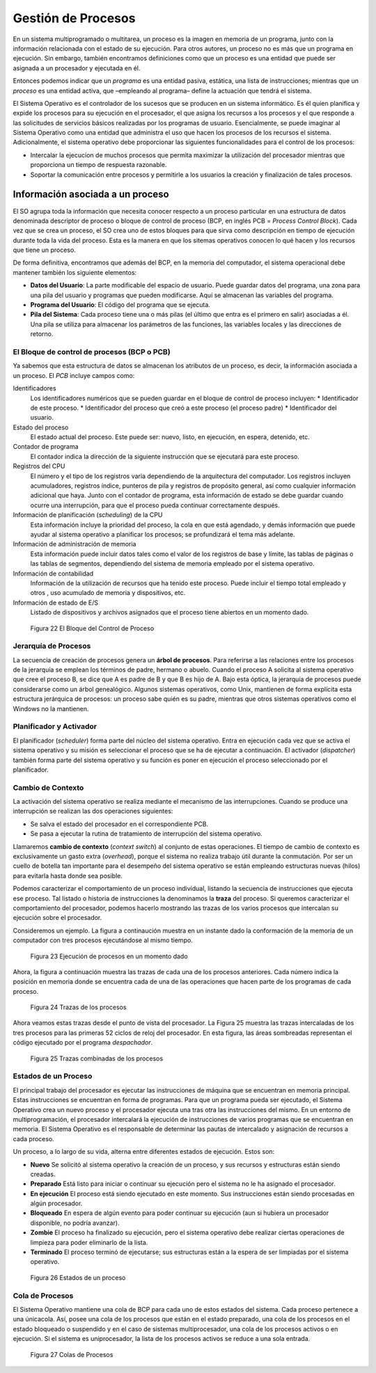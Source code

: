 Gestión de Procesos
===================

En un sistema multiprogramado o multitarea, un proceso es la
imagen en memoria de un programa, junto con la información relacionada con
el estado de su ejecución. Para otros autores, un proceso no es más que un
programa en ejecución. Sin embargo, también encontramos definiciones como
que un proceso es una entidad que puede ser asignada a un procesador y
ejecutada en él. 

Entonces podemos indicar que un *programa* es una entidad pasiva, estática, una lista 
de instrucciones; mientras que un *proceso* es una entidad activa, que –empleando 
al programa– define la actuación que tendrá el sistema.

El Sistema Operativo es el controlador de los sucesos que se producen en un
sistema informático. Es él quien planifica y expide los procesos para su
ejecución en el procesador, el que asigna los recursos a los procesos y el que
responde a las solicitudes de servicios básicos realizadas por los programas
de usuario. Esencialmente, se puede imaginar al Sistema Operativo como una
entidad que administra el uso que hacen los procesos de los recursos el
sistema. Adicionalmente, el sistema operativo debe proporcionar las siguientes
funcionalidades para el control de los procesos:

* Intercalar la ejecucion de muchos procesos que permita maximizar la
  utilización del procesador mientras que proporciona un tiempo de
  respuesta razonable.
* Soportar la comunicación entre procesos y permitirle a los usuarios la
  creación y finalización de tales procesos.  

Información asociada a un proceso
---------------------------------

El SO agrupa toda la información que necesita conocer respecto a un proceso
particular en una estructura de datos denominada descriptor de proceso o
bloque de control de proceso (BCP, en inglés PCB = *Process Control Block*). 
Cada vez que se crea un proceso, el SO crea uno de estos bloques para que
sirva como descripción en tiempo de ejecución durante toda la vida del
proceso. Esta es la manera en que los sitemas operativos conocen lo qué hacen y
los recursos que tiene un proceso. 

De forma definitiva, encontramos que además del BCP, en la memoria del computador,
el sistema operacional debe mantener también los siguiente elementos:

* **Datos del Usuario**: La parte modificable del espacio de usuario. Puede
  guardar datos del programa, una zona para una pila del usuario y programas
  que pueden modificarse. Aquí se almacenan las variables del programa.
* **Programa del Usuario**: El código del programa que se ejecuta.
* **Pila del Sistema**: Cada proceso tiene una o más pilas (el último que entra 
  es el primero en salir) asociadas a él. Una pila se utiliza para almacenar los 
  parámetros de las funciones, las variables locales y las direcciones de retorno.

El Bloque de control de procesos (BCP o PCB)
^^^^^^^^^^^^^^^^^^^^^^^^^^^^^^^^^^^^^^^^^^^^

Ya sabemos que esta estructura de datos se almacenan los atributos de un proceso, 
es decir, la información asociada a un proceso. El *PCB* incluye campos como:

Identificadores
    Los identificadores numéricos que se pueden guardar en el bloque de control 
    de proceso incluyen:
    * Identificador de este proceso.
    * Identificador del proceso que creó a este proceso (el proceso padre)
    * Identificador del usuario.

Estado del proceso 
    El estado actual del proceso. Este puede ser: nuevo, listo, en ejecución, 
    en espera, detenido, etc.

Contador de programa 
   El contador indica la dirección de la siguiente instrucción que se ejecutará 
   para este proceso.

Registros del CPU 
    El número y el tipo de los registros varía dependiendo de la
    arquitectura del computador. Los registros incluyen acumuladores, registros
    índice, punteros de pila y registros de propósito general, así como cualquier
    información adicional que haya. Junto con el contador de
    programa, esta información de estado se debe guardar cuando ocurre una
    interrupción, para que el proceso pueda continuar correctamente después.

Información de planificación (*scheduling*)  de la CPU
    Esta información incluye la prioridad del proceso, la cola en
    que está agendado, y demás información que puede ayudar al sistema operativo a
    planificar los procesos; se profundizará el tema más adelante. 

Información de administración de memoria  
    Esta información puede incluir datos tales como el valor de los registros de
    base y límite, las tablas de páginas o las tablas de segmentos, dependiendo
    del sistema de memoria empleado por el sistema operativo.

Información de contabilidad
    Información de la utilización de recursos que ha tenido este proceso. Puede
    incluir el tiempo total empleado y otros , uso acumulado de memoria y
    dispositivos, etc. 

Información de estado de E/S 
    Listado de dispositivos y archivos asignados que el proceso tiene abiertos en 
    un momento dado.


.. figure:: fig22.png
   :alt: El Bloque del Control de Proceso

   Figura 22 El Bloque del Control de Proceso

Jerarquía de Procesos
^^^^^^^^^^^^^^^^^^^^^

La secuencia de creación de procesos genera un **árbol de procesos**. Para
referirse a las relaciones entre los procesos de la jerarquía se emplean los
términos de padre, hermano o abuelo. Cuando el proceso A solicita al sistema
operativo que cree el proceso B, se dice que A es padre de B y que B es hijo
de A. Bajo esta óptica, la jerarquía de procesos puede considerarse como un
árbol genealógico. Algunos sistemas operativos, como Unix, mantienen de forma
explícita esta estructura jerárquica de procesos:  un proceso sabe quién es su
padre, mientras que otros sistemas operativos como el Windows no la
mantienen.

Planificador y Activador
^^^^^^^^^^^^^^^^^^^^^^^^

El planificador (*scheduler*) forma parte del núcleo del sistema operativo.
Entra en ejecución cada vez que se activa el sistema operativo y su misión es
seleccionar el proceso que se ha de ejecutar a continuación. El activador
(*dispatcher*) también forma parte del sistema operativo y su función es poner
en ejecución el proceso seleccionado por el planificador.

Cambio de Contexto
^^^^^^^^^^^^^^^^^^

La activación del sistema operativo se realiza mediante el mecanismo
de las interrupciones. Cuando se produce una interrupción se realizan 
las dos operaciones siguientes:

* Se salva el estado del procesador en el correspondiente PCB.
* Se pasa a ejecutar la rutina de tratamiento de interrupción del sistema operativo.

Llamaremos **cambio de contexto** (*context switch*) al conjunto de estas operaciones. 
El tiempo de cambio de contexto es exclusivamente un gasto extra (*overhead*), porque el
sistema no realiza trabajo útil durante la conmutación. Por ser un cuello de botella tan
importante para el desempeño del sistema operativo se están empleando estructuras
nuevas (hilos) para evitarla hasta donde sea posible.

Podemos caracterizar el comportamiento de un proceso individual, listando la secuencia
de instrucciones que ejecuta ese proceso. Tal listado o historia de instrucciones la
denominamos la **traza** del proceso. Si queremos caracterizar el comportamiento del
procesador, podemos hacerlo mostrando las trazas de los varios procesos que intercalan
su ejecución sobre el procesador.

Consideremos un ejemplo. La figura a continaución muestra en un instante dado la
conformación de la memoria de un computador con tres procesos ejecutándose al
mismo tiempo.

.. figure:: fig24.png
   :alt: Ejecución de procesos en un momento dado

   Figura 23 Ejecución de procesos en un momento dado

Ahora, la figura a continuación muestra las trazas de cada una de los procesos anteriores.
Cada número indica la posición en memoria donde se encuentra cada de una de las operaciones
que hacen parte de los programas de cada proceso.

.. figure:: fig25.png
   :alt: Trazas de los procesos

   Figura 24 Trazas de los procesos

Ahora veamos estas trazas desde el punto de vista del procesador. La Figura 25 muestra
las trazas intercaladas de los tres procesos para las primeras 52 ciclos de reloj del
procesador. En esta figura, las áreas sombreadas representan el código ejecutado por
el programa *despachador*.

.. figure:: fig26.png
   :alt: Trazas de los procesos

   Figura 25 Trazas combinadas de los procesos

Estados de un Proceso
^^^^^^^^^^^^^^^^^^^^^

El principal trabajo del procesador es ejecutar las instrucciones de máquina
que se encuentran en memoria principal. Estas instrucciones se encuentran en
forma de programas. Para que un programa pueda ser ejecutado, el Sistema
Operativo crea un nuevo proceso y el procesador ejecuta una tras otra las
instrucciones del mismo. En un entorno de multiprogramación, el procesador
intercalará la ejecución de instrucciones de varios programas que se
encuentran en memoria. El Sistema Operativo es el responsable de determinar
las pautas de intercalado y asignación de recursos a cada proceso.

Un proceso, a lo largo de su vida, alterna entre diferentes estados de ejecución. 
Estos son:

* **Nuevo** Se solicitó al sistema operativo la creación de un proceso, y sus recursos y 
  estructuras están siendo creadas.
* **Preparado** Está listo para iniciar o continuar su ejecución pero el sistema no le 
  ha asignado el procesador.
* **En ejecución** El proceso está siendo ejecutado en este momento. Sus instrucciones 
  están siendo procesadas en algún procesador.
* **Bloqueado** En espera de algún evento para poder continuar su ejecución (aun si hubiera
  un procesador disponible, no podría avanzar).
* **Zombie** El proceso ha finalizado su ejecución, pero el sistema operativo debe realizar
  ciertas operaciones de limpieza para poder eliminarlo de la lista.
* **Terminado** El proceso terminó de ejecutarse; sus estructuras están a la espera de ser
  limpiadas por el sistema operativo.

.. figure:: fig23.png
   :alt: Estados de un proceso

   Figura 26 Estados de un proceso

Cola de Procesos
^^^^^^^^^^^^^^^^

El Sistema Operativo mantiene una cola de BCP para cada uno de estos estados del sistema. 
Cada proceso pertenece a una únicacola. Así, posee una cola de los procesos que están en
el estado preparado, una cola de los procesos en el estado bloqueado o suspendido y en el
caso de sistemas multiprocesador, una cola de los procesos activos o en ejecución. Si el
sistema es uniprocesador, la lista de los procesos activos se reduce a una sola entrada.

.. figure:: fig27.png
   :alt: Colas de Procesos

   Figura 27 Colas de Procesos


